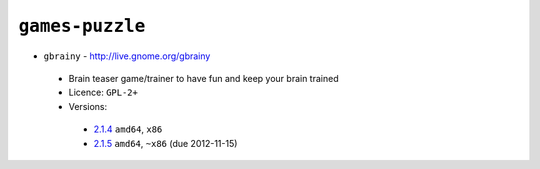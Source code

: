 ``games-puzzle``
----------------

* ``gbrainy`` - http://live.gnome.org/gbrainy

 * Brain teaser game/trainer to have fun and keep your brain trained
 * Licence: ``GPL-2+``
 * Versions:

  * `2.1.4 <https://github.com/JNRowe/jnrowe-misc/blob/master/games-puzzle/gbrainy/gbrainy-2.1.4.ebuild>`__  ``amd64``, ``x86``
  * `2.1.5 <https://github.com/JNRowe/jnrowe-misc/blob/master/games-puzzle/gbrainy/gbrainy-2.1.5.ebuild>`__  ``amd64``, ``~x86`` (due 2012-11-15)

